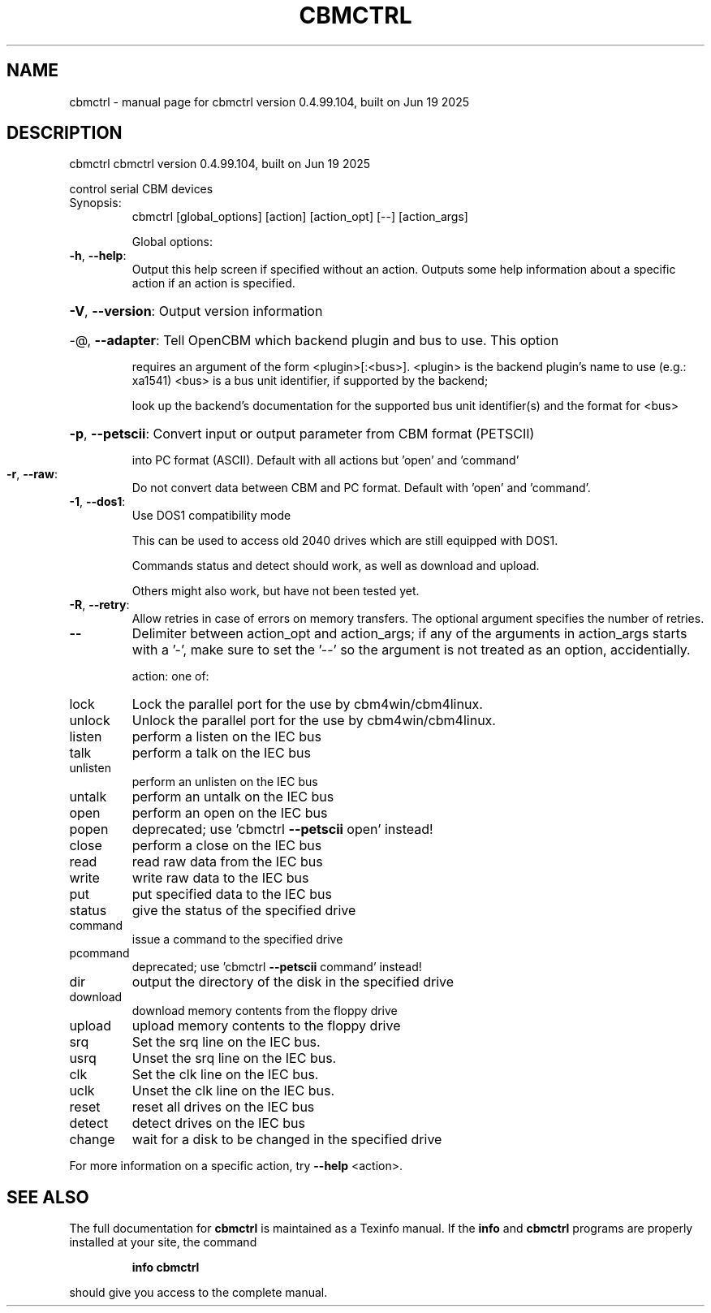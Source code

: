 .\" DO NOT MODIFY THIS FILE!  It was generated by help2man 1.47.8.
.TH CBMCTRL "1" "June 2025" "cbmctrl version 0.4.99.104, built on Jun 19 2025" "User Commands"
.SH NAME
cbmctrl \- manual page for cbmctrl version 0.4.99.104, built on Jun 19 2025
.SH DESCRIPTION
cbmctrl cbmctrl version 0.4.99.104, built on Jun 19 2025
.PP
control serial CBM devices
.TP
Synopsis:
cbmctrl  [global_options] [action] [action_opt] [\-\-] [action_args]
.IP
Global options:
.TP
\fB\-h\fR, \fB\-\-help\fR:
Output this help screen if specified without an action.
Outputs some help information about a specific action
if an action is specified.
.HP
\fB\-V\fR, \fB\-\-version\fR: Output version information
.HP
\-@, \fB\-\-adapter\fR: Tell OpenCBM which backend plugin and bus to use. This option
.IP
requires an argument of the form <plugin>[:<bus>].
<plugin> is the backend plugin's name to use (e.g.: xa1541)
<bus>    is a bus unit identifier, if supported by the backend;
.IP
look up the backend's documentation for the supported
bus unit identifier(s) and the format for <bus>
.HP
\fB\-p\fR, \fB\-\-petscii\fR: Convert input or output parameter from CBM format (PETSCII)
.IP
into PC format (ASCII). Default with all actions but 'open'
and 'command'
.TP
\fB\-r\fR, \fB\-\-raw\fR:
Do not convert data between CBM and PC format.
Default with 'open' and 'command'.
.TP
\fB\-1\fR, \fB\-\-dos1\fR:
Use DOS1 compatibility mode
.IP
This can be used to access old 2040 drives which are still equipped with DOS1.
.IP
Commands status and detect should work, as well as download and upload.
.IP
Others might also work, but have not been tested yet.
.TP
\fB\-R\fR, \fB\-\-retry\fR:
Allow retries in case of errors on memory transfers. The optional
argument specifies the number of retries.
.TP
\fB\-\-\fR
Delimiter between action_opt and action_args; if any of the
arguments in action_args starts with a '\-', make sure to set
the '\-\-' so the argument is not treated as an option,
accidentially.
.IP
action: one of:
.TP
lock
Lock the parallel port for the use by cbm4win/cbm4linux.
.TP
unlock
Unlock the parallel port for the use by cbm4win/cbm4linux.
.TP
listen
perform a listen on the IEC bus
.TP
talk
perform a talk on the IEC bus
.TP
unlisten
perform an unlisten on the IEC bus
.TP
untalk
perform an untalk on the IEC bus
.TP
open
perform an open on the IEC bus
.TP
popen
deprecated; use 'cbmctrl \fB\-\-petscii\fR open' instead!
.TP
close
perform a close on the IEC bus
.TP
read
read raw data from the IEC bus
.TP
write
write raw data to the IEC bus
.TP
put
put specified data to the IEC bus
.TP
status
give the status of the specified drive
.TP
command
issue a command to the specified drive
.TP
pcommand
deprecated; use 'cbmctrl \fB\-\-petscii\fR command' instead!
.TP
dir
output the directory of the disk in the specified drive
.TP
download
download memory contents from the floppy drive
.TP
upload
upload memory contents to the floppy drive
.TP
srq
Set the srq line on the IEC bus.
.TP
usrq
Unset the srq line on the IEC bus.
.TP
clk
Set the clk line on the IEC bus.
.TP
uclk
Unset the clk line on the IEC bus.
.TP
reset
reset all drives on the IEC bus
.TP
detect
detect drives on the IEC bus
.TP
change
wait for a disk to be changed in the specified drive
.PP
For more information on a specific action, try \fB\-\-help\fR <action>.
.SH "SEE ALSO"
The full documentation for
.B cbmctrl
is maintained as a Texinfo manual.  If the
.B info
and
.B cbmctrl
programs are properly installed at your site, the command
.IP
.B info cbmctrl
.PP
should give you access to the complete manual.
